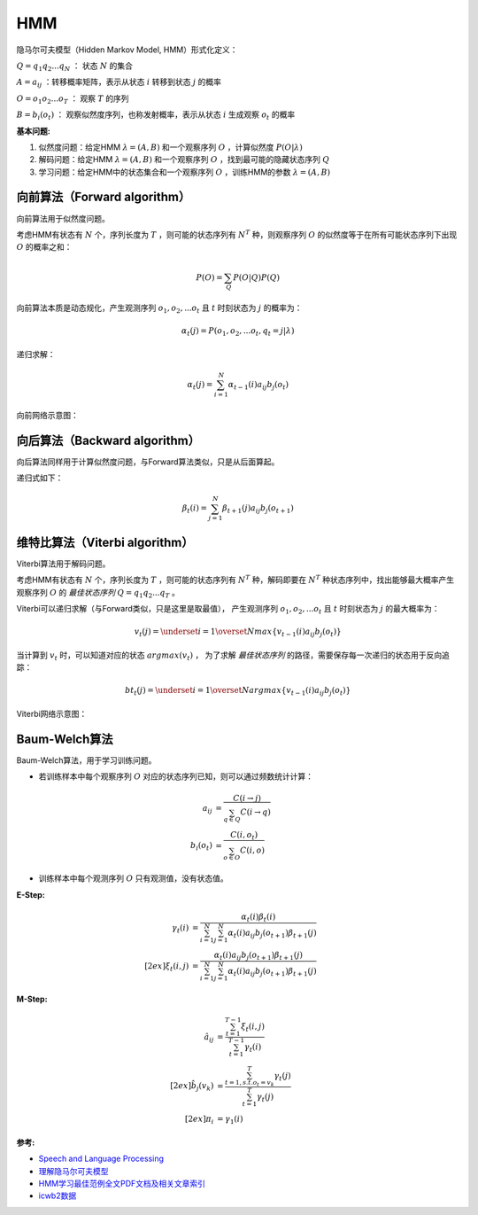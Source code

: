 
HMM
===

隐马尔可夫模型（Hidden Markov Model, HMM）形式化定义：

:math:`Q=q_1 q_2 ... q_N` ： 状态 :math:`N` 的集合

:math:`A={a_{ij}}` ：转移概率矩阵，表示从状态 :math:`i` 转移到状态 :math:`j` 的概率

:math:`O=o_1 o_2 ... o_T` ： 观察 :math:`T` 的序列

:math:`B=b_i(o_t)` ： 观察似然度序列，也称发射概率，表示从状态 :math:`i` 生成观察 :math:`o_t` 的概率


:基本问题:

#. 似然度问题：给定HMM :math:`\lambda = (A, B)` 和一个观察序列 :math:`O` ，计算似然度 :math:`P(O|\lambda)`
#. 解码问题：给定HMM :math:`\lambda = (A, B)` 和一个观察序列 :math:`O` ，找到最可能的隐藏状态序列 :math:`Q`
#. 学习问题：给定HMM中的状态集合和一个观察序列 :math:`O` ，训练HMM的参数 :math:`\lambda = (A, B)`


向前算法（Forward algorithm）
-----------------------------

向前算法用于似然度问题。

考虑HMM有状态有 :math:`N` 个，序列长度为 :math:`T` ，则可能的状态序列有 :math:`N^T` 种，则观察序列 :math:`O` 的似然度等于在所有可能状态序列下出现 :math:`O` 的概率之和：


..  math::
    P(O) = \sum_Q P(O|Q)P(Q)


向前算法本质是动态规化，产生观测序列 :math:`o_1, o_2, ... o_t` 且 :math:`t` 时刻状态为 :math:`j` 的概率为：

..  math::
    \alpha_t(j) = P(o_1, o_2, ... o_t, q_t = j | \lambda)

递归求解：

..  math::
    \alpha_t(j) = \sum_{i=1}^{N} \alpha_{t-1}(i) a_{ij} b_j(o_t)

向前网络示意图：

..  image:: ./hmm/Forward-algorithm.png
    :align: center

向后算法（Backward algorithm）
------------------------------

向后算法同样用于计算似然度问题，与Forward算法类似，只是从后面算起。

递归式如下：

..  math::
    \beta_t(i) = \sum_{j=1}^{N} \beta_{t+1}(j) a_{ij} b_j(o_{t+1})


维特比算法（Viterbi algorithm）
-------------------------------

Viterbi算法用于解码问题。

考虑HMM有状态有 :math:`N` 个，序列长度为 :math:`T` ，则可能的状态序列有 :math:`N^T` 种，解码即要在 :math:`N^T` 种状态序列中，找出能够最大概率产生观察序列 :math:`O` 的 `最佳状态序列` :math:`Q=q_1 q_2 ... q_T` 。


Viterbi可以递归求解（与Forward类似，只是这里是取最值），
产生观测序列 :math:`o_1, o_2, ... o_t` 且 :math:`t` 时刻状态为 :math:`j` 的最大概率为：

..  math::
    v_t(j) = \underset{i=1}{\overset{N}{max}} \lbrace v_{t-1}(i) a_{ij} b_j(o_t) \rbrace

当计算到 :math:`v_t` 时，可以知道对应的状态 :math:`argmax(v_t)` ， 为了求解 `最佳状态序列` 的路径，需要保存每一次递归的状态用于反向追踪：

..  math::
    bt_t(j) = \underset{i=1}{\overset{N}{argmax}} \lbrace v_{t-1}(i) a_{ij} b_j(o_t) \rbrace

Viterbi网络示意图：

..  image:: ./hmm/Viterbi-algorithm.png
    :align: center



Baum-Welch算法
--------------

..  向前向后算法（Forward-backward algorithm）

Baum-Welch算法，用于学习训练问题。

- 若训练样本中每个观察序列 :math:`O` 对应的状态序列已知，则可以通过频数统计计算：

..  math::
    a_{ij} &= \frac{C(i \to j)}{\sum_{q \in Q} C(i \to q)} \\
    b_i(o_t) &= \frac{C(i, o_t)}{\sum_{o \in O} C(i, o)}

- 训练样本中每个观测序列 :math:`O` 只有观测值，没有状态值。

:E-Step:

..  math::
    \gamma_t(i) &= \frac{\alpha_t(i) \beta_t(i)}
                        {\sum_{i=1}^N \sum_{j=1}^N \alpha_t(i) a_{ij} b_j(o_{t+1}) \beta_{t+1}(j)} \\[2ex]
    \xi_t(i, j) &= \frac{\alpha_t(i) a_{ij} b_j(o_{t+1}) \beta_{t+1}(j)}
                        {\sum_{i=1}^N \sum_{j=1}^N \alpha_t(i) a_{ij} b_j(o_{t+1}) \beta_{t+1}(j)}

:M-Step:

..  math::
    \hat{a}_{ij} &= \frac{\sum_{t=1}^{T-1} \xi_t(i, j)}
                         {\sum_{t=1}^{T-1} \gamma_t(i)} \\[2ex]
    \hat{b}_{j}(v_k) &= \frac{\sum_{t=1, s.t. o_t = v_k}^{T} \gamma_t(j)}
                             {\sum_{t=1}^{T} \gamma_t(j)} \\[2ex]
    \pi_i &= \gamma_1(i)


:参考:

- `Speech and Language Processing <https://web.stanford.edu/~jurafsky/slp3>`_
- `理解隐马尔可夫模型 <https://mp.weixin.qq.com/s?__biz=MzU4MjQ3MDkwNA==&mid=2247488854&idx=1&sn=32ccaf393b12bb30f0ea4f7f8c08e65d&chksm=fdb688c1cac101d7729763b08da86c0925b1db7e1f61f055fa65f2eeb49fb51bd0f58450a61b&mpshare=1&scene=1&srcid=0213gzkkKvTS3xTbmSfI5qFT&pass_ticket=SFUfBHoxTFgFsbJV0bNyWPGKlh9%2Fzw%2BhCVd6mn8nEHX%2BoYNkgKE3bixjNylCG%2FFY#rd>`_
- `HMM学习最佳范例全文PDF文档及相关文章索引 <http://www.52nlp.cn/hmm%e5%ad%a6%e4%b9%a0%e6%9c%80%e4%bd%b3%e8%8c%83%e4%be%8b%e5%85%a8%e6%96%87pdf%e6%96%87%e6%a1%a3%e5%8f%8a%e7%9b%b8%e5%85%b3%e6%96%87%e7%ab%a0%e7%b4%a2%e5%bc%95>`_
- `icwb2数据 <http://sighan.cs.uchicago.edu/bakeoff2005/>`_
